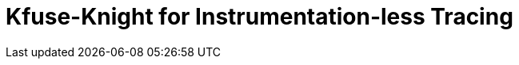 = Kfuse-Knight for Instrumentation-less Tracing
:description: 
:sectanchors: 
:url-repo:  
:page-tags: 
:figure-caption!:
:table-caption!:
:example-caption!:
